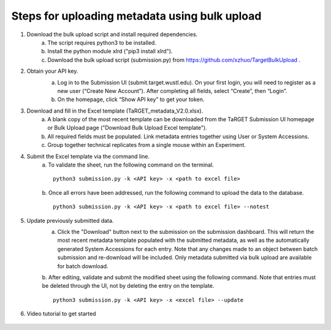 Steps for uploading metadata using bulk upload
==============================================

1. Download the bulk upload script and install required dependencies. 
    a. The script requires python3 to be installed. 
    b. Install the python module xlrd ("pip3 install xlrd").
    c. Download the bulk upload script (submission.py) from https://github.com/xzhuo/TargetBulkUpload .

2. Obtain your API key. 
    a. Log in to the Submission UI (submit.target.wustl.edu). On your first login, you will need to register as a new user (“Create New Account”). After completing all fields, select “Create”, then “Login”.
    b. On the homepage, click “Show API key” to get your token.

    .. image:: _static/tb01.png

3. Download and fill in the Excel template (TaRGET_metadata_V2.0.xlsx). 
    a. A blank copy of the most recent template can be downloaded from the TaRGET Submission UI homepage or Bulk Upload page ("Download Bulk Upload Excel template").
    b. All required fields must be populated. Link metadata entries together using User or System Accessions. 
    c. Group together technical replicates from a single mouse within an Experiment.

4. Submit the Excel template via the command line. 
    a. To validate the sheet, run the following command on the terminal.
    ::

       python3 submission.py -k <API key> -x <path to excel file>
    b. Once all errors have been addressed, run the following command to upload the data to the database. 
    ::

       python3 submission.py -k <API key> -x <path to excel file> --notest

5. Update previously submitted data. 
    a. Click the "Download" button next to the submission on the submission dashboard. This will return the most recent metadata template populated with the submitted metadata, as well as the automatically generated System Accessions for each entry. Note that any changes made to an object between batch submission and re-download will be included. Only metadata submitted via bulk upload are available for batch download.  
    b. After editing, validate and submit the modified sheet using the following command. Note that entries must be deleted through the UI, not by deleting the entry on the template. 
    ::
        python3 submission.py -k <API key> -x <excel file> --update

6. Video tutorial to get started

    .. youtube:: https://www.youtube.com/watch?v=qDBxSGySTsI
    .. raw:: html

        <div style="position: relative; height: 0; overflow: hidden; max-width: 100%; height: auto;">
            <iframe width="640" height="400" src="https://www.youtube.com/embed/qDBxSGySTsI" frameborder="0" allowfullscreen></iframe>
        </div>
    
    .. youtube:: https://www.youtube.com/watch?v=233F6YpFfOQ
    .. raw:: html

        <div style="position: relative; height: 0; overflow: hidden; max-width: 100%; height: auto;">
            <iframe width="640" height="400" src="https://www.youtube.com/embed/233F6YpFfOQ" frameborder="0" allowfullscreen></iframe>
        </div>
